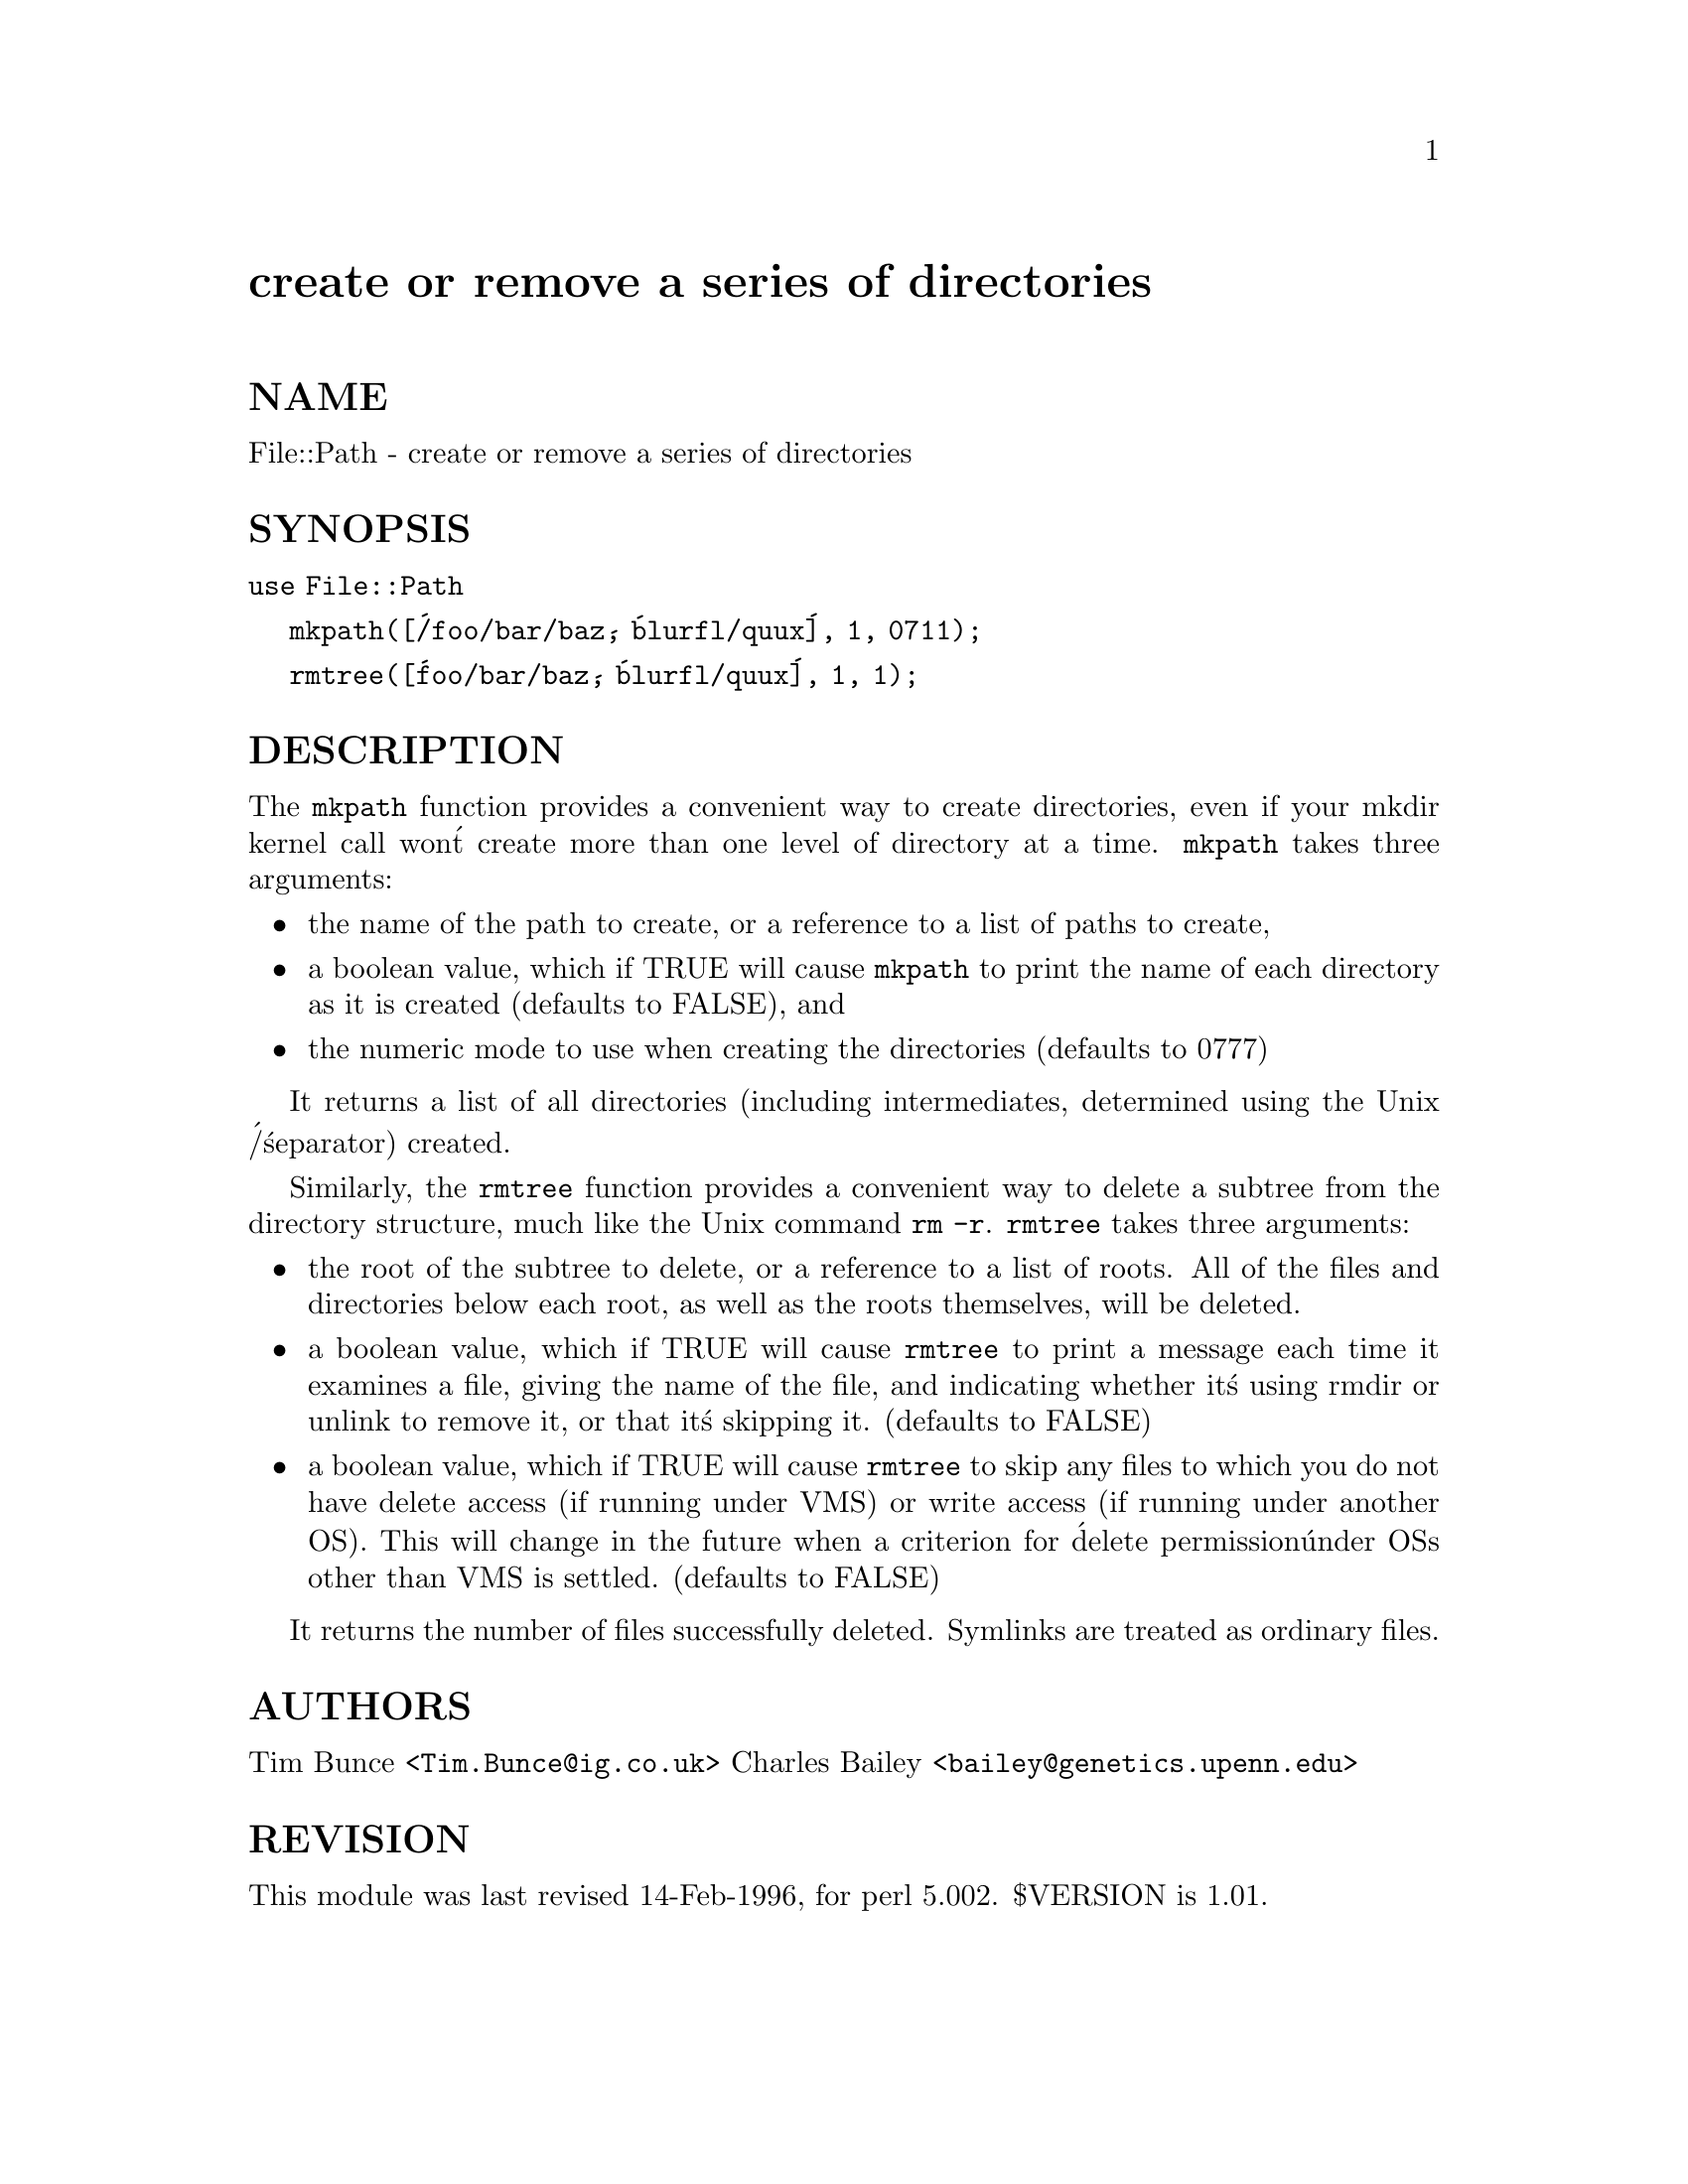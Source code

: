 @node File/Path, File/PathConvert, File/Listing, Module List
@unnumbered create or remove a series of directories


@unnumberedsec NAME

File::Path - create or remove a series of directories

@unnumberedsec SYNOPSIS

@code{use File::Path}

@code{mkpath([@'/foo/bar/baz@', @'blurfl/quux@'], 1, 0711);}

@code{rmtree([@'foo/bar/baz@', @'blurfl/quux@'], 1, 1);}

@unnumberedsec DESCRIPTION

The @code{mkpath} function provides a convenient way to create directories, even if
your mkdir kernel call won@'t create more than one level of directory at a
time.  @code{mkpath} takes three arguments:

@itemize @bullet
@item 
the name of the path to create, or a reference
to a list of paths to create,

@item 
a boolean value, which if TRUE will cause @code{mkpath}
to print the name of each directory as it is created
(defaults to FALSE), and

@item 
the numeric mode to use when creating the directories
(defaults to 0777)

@end itemize
It returns a list of all directories (including intermediates, determined using
the Unix @'/@' separator) created.

Similarly, the @code{rmtree} function provides a convenient way to delete a
subtree from the directory structure, much like the Unix command @code{rm -r}.
@code{rmtree} takes three arguments:

@itemize @bullet
@item 
the root of the subtree to delete, or a reference to
a list of roots.  All of the files and directories
below each root, as well as the roots themselves,
will be deleted.

@item 
a boolean value, which if TRUE will cause @code{rmtree} to
print a message each time it examines a file, giving the
name of the file, and indicating whether it@'s using rmdir
or unlink to remove it, or that it@'s skipping it.
(defaults to FALSE)

@item 
a boolean value, which if TRUE will cause @code{rmtree} to
skip any files to which you do not have delete access
(if running under VMS) or write access (if running
under another OS).  This will change in the future when
a criterion for @'delete permission@' under OSs other
than VMS is settled. (defaults to FALSE)

@end itemize
It returns the number of files successfully deleted. Symlinks are
treated as ordinary files.

@unnumberedsec AUTHORS

Tim Bunce <@file{Tim.Bunce@@ig.co.uk}>
Charles Bailey <@file{bailey@@genetics.upenn.edu}>

@unnumberedsec REVISION

This module was last revised 14-Feb-1996, for perl 5.002. $VERSION is
1.01.

